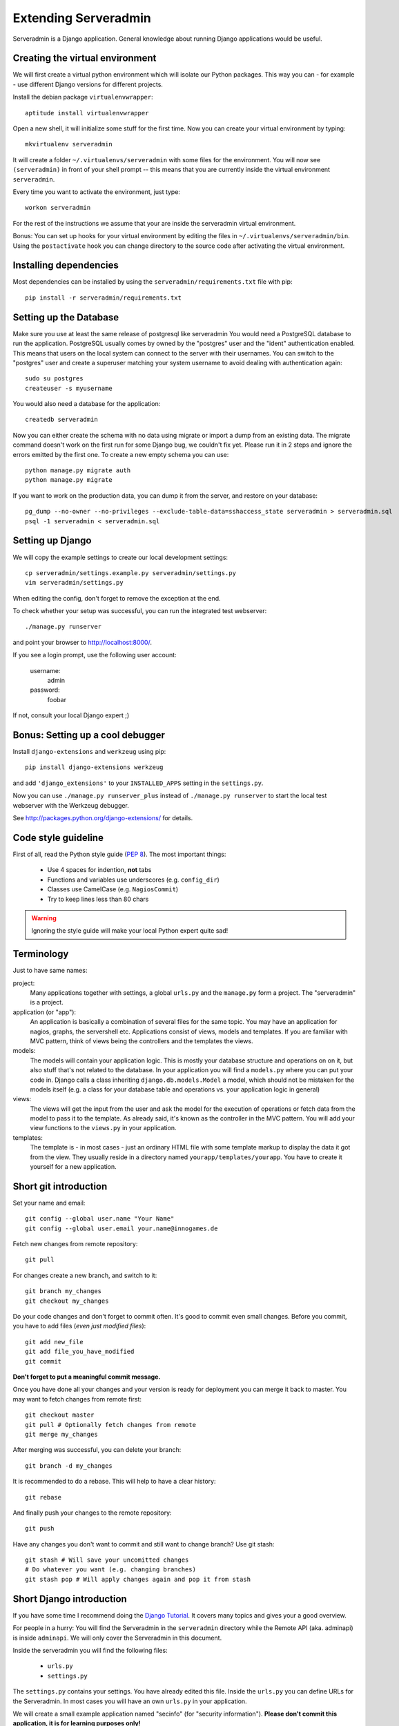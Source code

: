 Extending Serveradmin
=====================

Serveradmin is a Django application.  General knowledge about running
Django applications would be useful.


Creating the virtual environment
--------------------------------

We will first create a virtual python environment which will isolate our Python
packages.  This way you can - for example - use different Django versions for
different projects.

Install the debian package ``virtualenvwrapper``::

   aptitude install virtualenvwrapper

Open a new shell, it will initialize some stuff for the first time.  Now you
can create your virtual environment by typing::

   mkvirtualenv serveradmin

It will create a folder ``~/.virtualenvs/serveradmin`` with some files for
the environment. You will now see ``(serveradmin)`` in front of your shell
prompt -- this means that you are currently inside the virtual environment
``serveradmin``.

Every time you want to activate the environment, just type::

   workon serveradmin

For the rest of the instructions we assume that your are inside the serveradmin
virtual environment.

Bonus: You can set up hooks for your virtual environment by editing the files
in ``~/.virtualenvs/serveradmin/bin``.  Using the ``postactivate`` hook you can
change directory to the source code after activating the virtual environment.


Installing dependencies
-----------------------

Most dependencies can be installed by using the ``serveradmin/requirements.txt``
file with pip::

   pip install -r serveradmin/requirements.txt


Setting up the Database
-----------------------
Make sure you use at least the same release of postgresql like serveradmin
You would need a PostgreSQL database to run the application.  PostgreSQL
usually comes by owned by the "postgres" user and the "ident" authentication
enabled.  This means that users on the local system can connect to the server
with their usernames.  You can switch to the "postgres" user and create
a superuser matching your system username to avoid dealing with authentication
again::

   sudo su postgres
   createuser -s myusername

You would also need a database for the application::

    createdb serveradmin

Now you can either create the schema with no data using migrate or import a
dump from an existing data.  The migrate command doesn't work on the first
run for some Django bug, we couldn't fix yet.  Please run it in 2 steps and
ignore the errors emitted by the first one.  To create a new empty schema
you can use::

    python manage.py migrate auth
    python manage.py migrate

If you want to work on the production data, you can dump it from the server,
and restore on your database::

    pg_dump --no-owner --no-privileges --exclude-table-data=sshaccess_state serveradmin > serveradmin.sql
    psql -1 serveradmin < serveradmin.sql


Setting up Django
-----------------

We will copy the example settings to create our local development settings::

   cp serveradmin/settings.example.py serveradmin/settings.py
   vim serveradmin/settings.py

When editing the config, don't forget to remove the exception at the end.

To check whether your setup was successful, you can run the integrated test
webserver::

   ./manage.py runserver

and point your browser to http://localhost:8000/.

If you see a login prompt, use the following user account:

   username:
      admin

   password:
      foobar

If not, consult your local Django expert ;)


Bonus: Setting up a cool debugger
---------------------------------

Install ``django-extensions`` and ``werkzeug`` using pip::

   pip install django-extensions werkzeug

and add ``'django_extensions'`` to your ``INSTALLED_APPS`` setting in the
``settings.py``.

Now you can use ``./manage.py runserver_plus`` instead of ``./manage.py runserver``
to start the local test webserver with the Werkzeug debugger.

See http://packages.python.org/django-extensions/ for details.

Code style guideline
--------------------

First of all, read the Python style guide (`PEP 8 <http://python.org/dev/peps/pep-0008/>`_).
The most important things:

   * Use 4 spaces for indention, **not** tabs
   * Functions and variables use underscores (e.g. ``config_dir``)
   * Classes use CamelCase (e.g. ``NagiosCommit``)
   * Try to keep lines less than 80 chars

.. warning::
   Ignoring the style guide will make your local Python expert quite sad!


Terminology
-----------

Just to have same names:

project:
   Many applications together with settings, a global ``urls.py`` and the
   ``manage.py`` form a project. The "serveradmin" is a project.

application (or "app"):
   An application is basically a combination of several files for the same
   topic.  You may have an application for nagios, graphs, the servershell etc.
   Applications consist of views, models and templates.  If you are familiar
   with MVC pattern, think of views being the controllers and the templates
   the views.

models:
   The models will contain your application logic.  This is mostly your database
   structure and operations on on it, but also stuff that's not related to the
   database.  In your application you will find a ``models.py`` where you can
   put your code in.  Django calls a class inheriting ``django.db.models.Model``
   a model, which should not be mistaken for the models itself (e.g. a class
   for your database table and operations vs. your application logic in general)

views:
   The views will get the input from the user and ask the model for the
   execution of operations or fetch data from the model to pass it to the
   template.  As already said, it's known as the controller in the MVC pattern.
   You will add your view functions to the ``views.py`` in your application.

templates:
   The template is - in most cases - just an ordinary HTML file with some
   template markup to display the data it got from the view.  They usually
   reside in a directory named ``yourapp/templates/yourapp``.  You have to
   create it yourself for a new application.


Short git introduction
----------------------

Set your name and email::

   git config --global user.name "Your Name"
   git config --global user.email your.name@innogames.de

Fetch new changes from remote repository::

   git pull

For changes create a new branch, and switch to it::

   git branch my_changes
   git checkout my_changes

Do your code changes and don't forget to commit often. It's good to commit
even small changes. Before you commit, you have to add files (*even
just modified files*)::

   git add new_file
   git add file_you_have_modified
   git commit

**Don't forget to put a meaningful commit message.**

Once you have done all your changes and your version is ready for deployment
you can merge it back to master.  You may want to fetch changes from remote
first::

   git checkout master
   git pull # Optionally fetch changes from remote
   git merge my_changes

After merging was successful, you can delete your branch::

   git branch -d my_changes

It is recommended to do a rebase.  This will help to have a clear history::

   git rebase

And finally push your changes to the remote repository::

   git push

Have any changes you don't want to commit and still want to change branch? Use
git stash::

   git stash # Will save your uncomitted changes
   # Do whatever you want (e.g. changing branches)
   git stash pop # Will apply changes again and pop it from stash


Short Django introduction
-------------------------

If you have some time I recommend doing the `Django Tutorial
<https://docs.djangoproject.com/en/1.8/intro/tutorial01/>`_.  It covers many
topics and gives your a good overview.

For people in a hurry: You will find the Serveradmin in the ``serveradmin``
directory while the Remote API (aka. adminapi) is inside ``adminapi``.  We will
only cover the Serveradmin in this document.

Inside the serveradmin you will find the following files:

   * ``urls.py``
   * ``settings.py``

The ``settings.py`` contains your settings.  You have already edited this file.
Inside the ``urls.py`` you can define URLs for the Serveradmin.  In most cases
you will have an own ``urls.py`` in your application.

We will create a small example application named "secinfo" (for "security
information").  **Please don't commit this application, it is for learning
purposes only!**

We will use the ``manage.py`` to create our application::

   ./manage.py startapp secinfo

Now we have a directory named ``secinfo`` with some files inside it.  We will
move it into the directory ``serveradmin``.

Adding functions to the remote API
----------------------------------

To create new functions which are callable by the Python remote API you have
to define them inside the ``api.py`` file in your application.  If it doesn't
exist, you can just create it.

To export the function you will use the ``api_function`` decorator, as shown
in the following example::

   from serveradmin.api.decorators import api_function

   @api_function(group='example')
   def hello(name):
      return 'Hello {0}!'.format(name)

Now you can call this function remotely::

   from adminapi import api

   example = api.get('example')
   print example.hello('world') # will print 'Hello world!'

The API uses JSON for communication, therefore you can only return and receive
a restricted set of types. The following types are supported: string, integer,
float, bool, dict, list and None.  You can also receive and return datetime/date
objects, but they will be converted to an unix timestamp prior sending. You have
to convert them back manually by using ``datetime.fromtimestamp``.

It has also limited support for exceptions. You can either raise a ``ValueError``
if you get invalid parameters or use ``serveradmin.api.ApiError`` for other
exceptions.  You can subclass ``ApiError`` for more specific exceptions.
Raising exception has also one other restriction: you can only pass a message,
but not additional attributes on the exception.

Look at the following example::

   from serveradmin.api.decorators import api_function
   from serveradmin.api import ApiError

   @api_function(group='example')
   def nagios_downtimes(from_time, to_time):
       if to_time < from_time:
           raise ValueError('From must be smaller than to')

       try:
           return get_nagios_downtimes(from_time, to_time)
       except NagiosError, e:
           # Propagating NagiosError would raise an exception in the
           # serveradmin, but not on the remote side. You have to catch
           # it and reraise it as ApiError or subclass of ApiError
           raise ApiError(e.message)

Handling Permissions
--------------------

We will use Django's integrated Permission system.  In Django, you will define
permissions on a model. You will automatically get a few magic permissions
named ``app_label.(add|change|delete)_modelname``.  For example: if you have
a class ``Bird`` in your application ``bird`` you will get permissions
named ``bird.add_bird`` etc.  If you need own permissions, you have to
define them like this::

   class Bird(models.Model):
       # Fields left out

       class Meta:
          permissions = (
             ('can_fly', 'Can fly'),
          )

You will now get a permission named ``bird.can_fly``.

If you don't have a model class you have to create one.  This will normally
also create a database table, but you can avoid it by setting ``managed``
to ``False``.  This will tell Django that it shouldn't manage the database
for this model.  See the following example::

    class ddosmanager (models.Model):

        class Meta:
            managed = False
            permissions = (
                ('set_state',    'Can enable and disable DDoS Mitigation'),
                ('set_prefixes', 'Can modify prefixes announced to DDoS Mitigation provider'),
                ('view', 'Can view DDoS Mitigation state and prefixes'),
            )

There are several ways to check for permissions at different levels.  To check
permissions on a view, use the ``permission_required`` decorator::

   from django.contrib.auth.decorators import permission_required

   @permission_required('can_view_graphs')
   def view_graphs(request):
       pass # Do some stuff and render template

It will disallow calling this view for all users that don't have the required
permission.

To check permissions in the template you can use the ``perms`` proxy.  Look at
the following example::

   {% if perms.bird.add_bird %}
   <a href="{% url bird_add %}">Add a bird</a>
   {% endif %}

.. warning::
   Just hiding things it the template might not be enough. For example you
   should not hide a form, but leave the view with form processing unchecked.

In the code permissions can be checked using the ``user.has_perm`` method. See
the following example in a view::

   def change_bird(request, name):
       bird = get_object_or_404(Bird, pk=range_id)

       if request.method == 'POST':
          can_delete = request.user.has_perm('bird.delete_bird')
          can_edit = request.user.has_perm('bird.change_bird')
          if action == 'delete' and can_delete:
              bird.delete()
          if action == 'edit' and can_edit:
              pass # edit ip range

To grant permissions to users, use the Django admin interface.  Superusers will
have all permissions be default.

See the `Django documentation on permissions
<https://docs.djangoproject.com/en/1.8/topics/auth/default/#topic-authorization>`_
for details.
